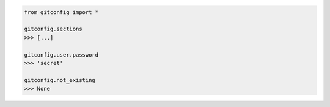 .. code-block::

	from gitconfig import *

	gitconfig.sections
	>>> [...]

	gitconfig.user.password
	>>> 'secret'

	gitconfig.not_existing
	>>> None

